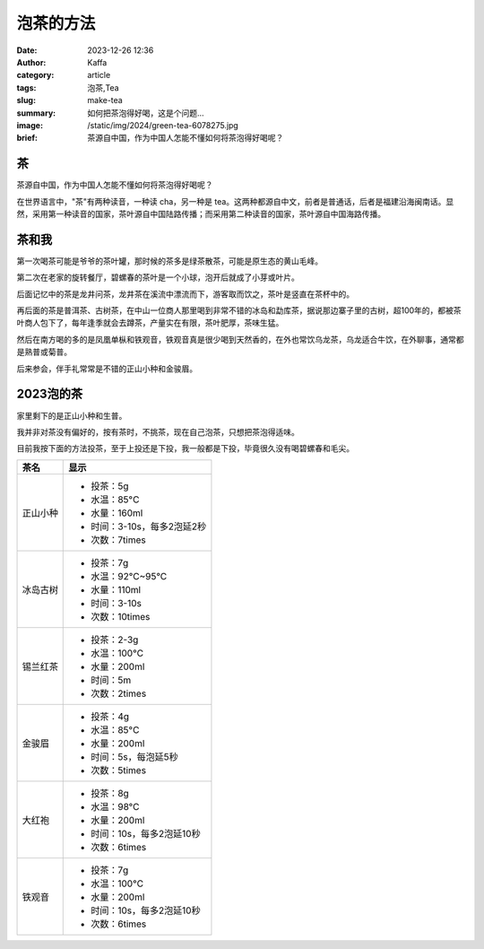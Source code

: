泡茶的方法
############################################################

:date: 2023-12-26 12:36
:author: Kaffa
:category: article
:tags: 泡茶,Tea
:slug: make-tea
:summary: 如何把茶泡得好喝，这是个问题...
:image: /static/img/2024/green-tea-6078275.jpg
:brief: 茶源自中国，作为中国人怎能不懂如何将茶泡得好喝呢？

.. raw:: html

    该图片由<a href="https://pixabay.com/zh/users/mirkostoedter-20529864/?utm_source=link-attribution&utm_medium=referral&utm_campaign=image&utm_content=6078275">Mirko Stödter</a>在<a href="https://pixabay.com/zh//?utm_source=link-attribution&utm_medium=referral&utm_campaign=image&utm_content=6078275">Pixabay</a>上发布

茶
==========

茶源自中国，作为中国人怎能不懂如何将茶泡得好喝呢？

在世界语言中，"茶"有两种读音，一种读 cha，另一种是 tea。这两种都源自中文，前者是普通话，后者是福建沿海闽南话。显然，采用第一种读音的国家，茶叶源自中国陆路传播；而采用第二种读音的国家，茶叶源自中国海路传播。


茶和我
==========

第一次喝茶可能是爷爷的茶叶罐，那时候的茶多是绿茶散茶，可能是原生态的黄山毛峰。

第二次在老家的旋转餐厅，碧螺春的茶叶是一个小球，泡开后就成了小芽或叶片。

后面记忆中的茶是龙井问茶，龙井茶在溪流中漂流而下，游客取而饮之，茶叶是竖直在茶杯中的。

再后面的茶是普洱茶、古树茶，在中山一位商人那里喝到非常不错的冰岛和勐库茶，据说那边寨子里的古树，超100年的，都被茶叶商人包下了，每年逢季就会去蹲茶，产量实在有限，茶叶肥厚，茶味生猛。

然后在南方喝的多的是凤凰单枞和铁观音，铁观音真是很少喝到天然香的，在外也常饮乌龙茶，乌龙适合牛饮，在外聊事，通常都是熟普或菊普。

后来参会，伴手礼常常是不错的正山小种和金骏眉。


2023泡的茶
====================

家里剩下的是正山小种和生普。

我并非对茶没有偏好的，按有茶时，不挑茶，现在自己泡茶，只想把茶泡得适味。

目前我按下面的方法投茶，至于上投还是下投，我一般都是下投，毕竟很久没有喝碧螺春和毛尖。

.. class:: table is-bordered

    +------------+----------------------------------------+
    | 茶名       | 显示                                   |
    +============+========================================+
    | 正山小种   | - 投茶：5g                             |
    |            | - 水温：85°C                           |
    |            | - 水量：160ml                          |
    |            | - 时间：3-10s，每多2泡延2秒            |
    |            | - 次数：7times                         |
    +------------+----------------------------------------+
    | 冰岛古树   | - 投茶：7g                             |
    |            | - 水温：92°C~95°C                      |
    |            | - 水量：110ml                          |
    |            | - 时间：3-10s                          |
    |            | - 次数：10times                        |
    +------------+----------------------------------------+
    | 锡兰红茶   | - 投茶：2-3g                           |
    |            | - 水温：100°C                          |
    |            | - 水量：200ml                          |
    |            | - 时间：5m                             |
    |            | - 次数：2times                         |
    +------------+----------------------------------------+
    | 金骏眉     | - 投茶：4g                             |
    |            | - 水温：85°C                           |
    |            | - 水量：200ml                          |
    |            | - 时间：5s，每泡延5秒                  |
    |            | - 次数：5times                         |
    +------------+----------------------------------------+
    | 大红袍     | - 投茶：8g                             |
    |            | - 水温：98°C                           |
    |            | - 水量：200ml                          |
    |            | - 时间：10s，每多2泡延10秒             |
    |            | - 次数：6times                         |
    +------------+----------------------------------------+
    | 铁观音     | - 投茶：7g                             |
    |            | - 水温：100°C                          |
    |            | - 水量：200ml                          |
    |            | - 时间：10s，每多2泡延10秒             |
    |            | - 次数：6times                         |
    +------------+----------------------------------------+
